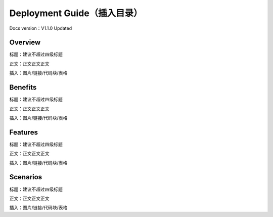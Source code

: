 Deployment Guide（插入目录）
============================

Docs version：V1.1.0 Updated

Overview
--------

标题：建议不超过四级标题

正文：正文正文正文

插入：图片/链接/代码块/表格

Benefits
--------

标题：建议不超过四级标题

正文：正文正文正文

插入：图片/链接/代码块/表格

Features
--------

标题：建议不超过四级标题

正文：正文正文正文

插入：图片/链接/代码块/表格

Scenarios
---------

标题：建议不超过四级标题

正文：正文正文正文

插入：图片/链接/代码块/表格
